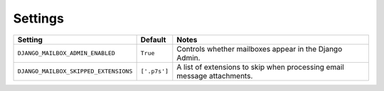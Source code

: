 
Settings
========

+---------------------------------------+--------------+-------------------------------------------------------------------------+
| Setting                               | Default      | Notes                                                                   |
+=======================================+==============+=========================================================================+
| ``DJANGO_MAILBOX_ADMIN_ENABLED``      | ``True``     | Controls whether mailboxes appear in the Django Admin.                  |
+---------------------------------------+--------------+-------------------------------------------------------------------------+
| ``DJANGO_MAILBOX_SKIPPED_EXTENSIONS`` | ``['.p7s']`` | A list of extensions to skip when processing email message attachments. |
+---------------------------------------+--------------+-------------------------------------------------------------------------+

